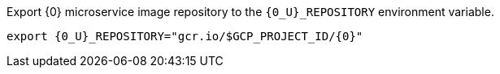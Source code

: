 Export {0} microservice image repository to the `{0_U}_REPOSITORY` environment variable.

[source,bash]
----
export {0_U}_REPOSITORY="gcr.io/$GCP_PROJECT_ID/{0}"
----
